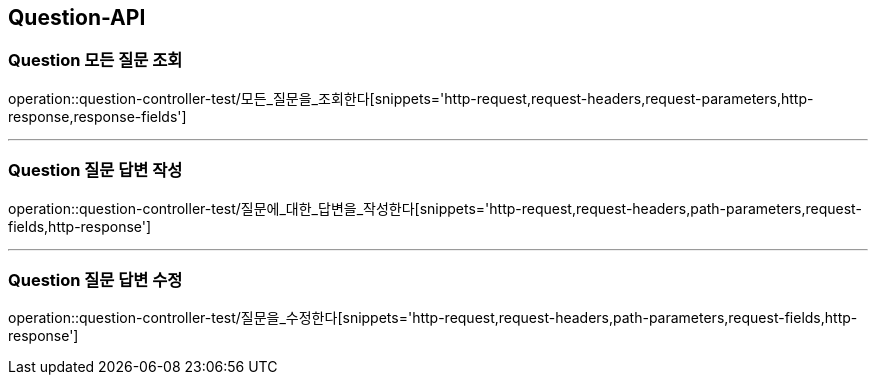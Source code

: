 [[Question-API]]
== Question-API

[[Question-모든-조회-조회]]
=== Question 모든 질문 조회
operation::question-controller-test/모든_질문을_조회한다[snippets='http-request,request-headers,request-parameters,http-response,response-fields']

---

[[Question-질문-답변-작성]]
=== Question 질문 답변 작성
operation::question-controller-test/질문에_대한_답변을_작성한다[snippets='http-request,request-headers,path-parameters,request-fields,http-response']

---

[[Question-질문-답변-수정]]
=== Question 질문 답변 수정
operation::question-controller-test/질문을_수정한다[snippets='http-request,request-headers,path-parameters,request-fields,http-response']
